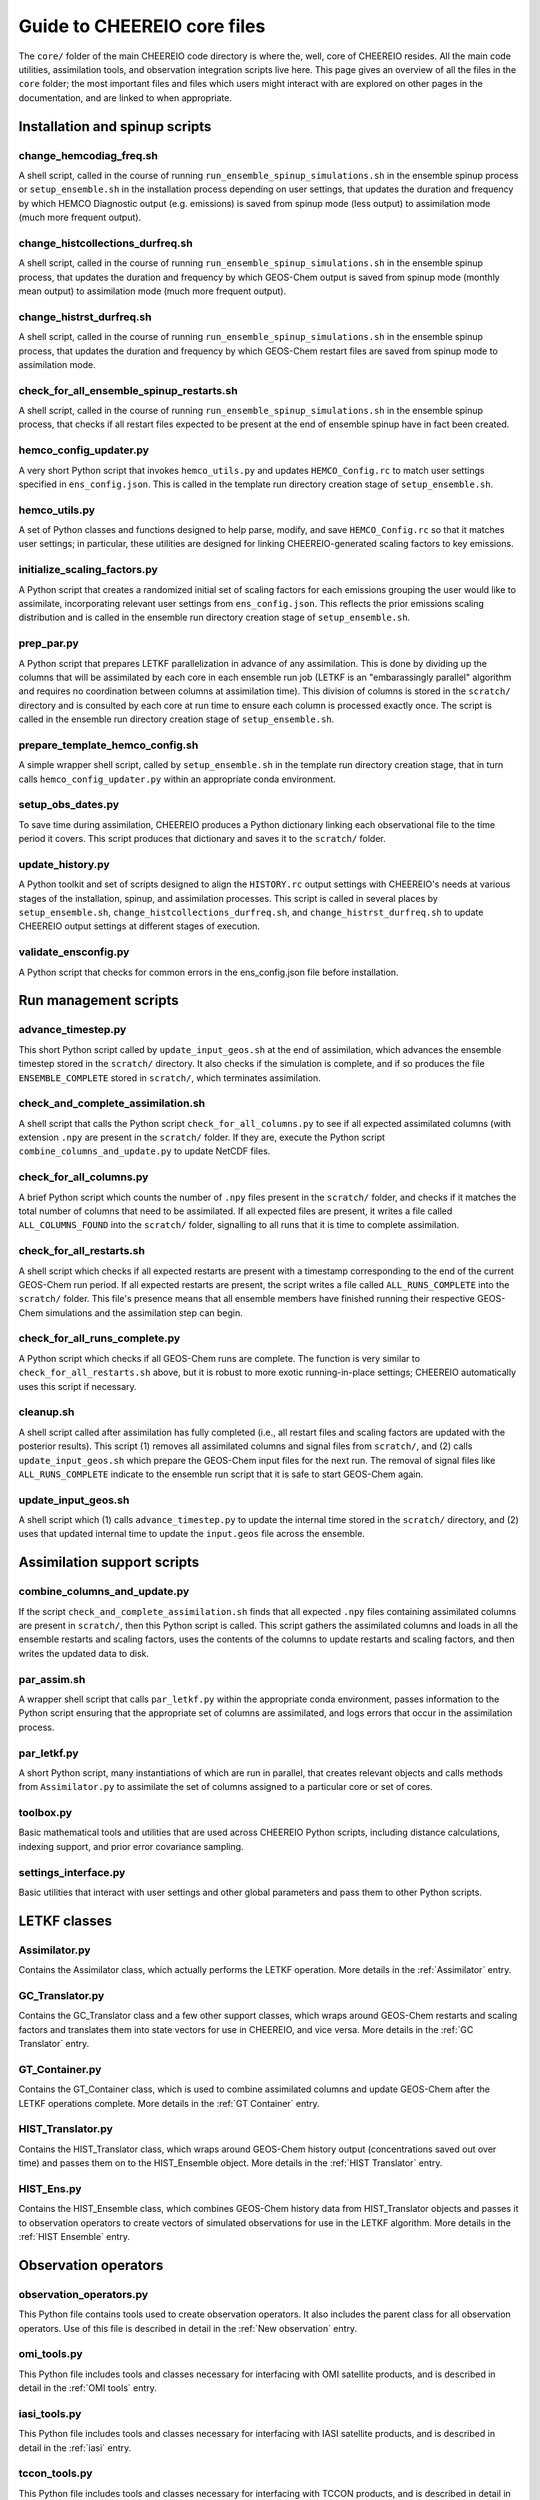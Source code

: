 Guide to CHEEREIO core files
==========

The ``core/`` folder of the main CHEEREIO code directory is where the, well, core of CHEEREIO resides. All the main code utilities, assimilation tools, and observation integration scripts live here. This page gives an overview of all the files in the ``core`` folder; the most important files and files which users might interact with are explored on other pages in the documentation, and are linked to when appropriate.

Installation and spinup scripts
-------------

change_hemcodiag_freq.sh
~~~~~~~~~~~~~

A shell script, called in the course of running ``run_ensemble_spinup_simulations.sh`` in the ensemble spinup process or ``setup_ensemble.sh`` in the installation process depending on user settings, that updates the duration and frequency by which HEMCO Diagnostic output (e.g. emissions) is saved from spinup mode (less output) to assimilation mode (much more frequent output).

change_histcollections_durfreq.sh
~~~~~~~~~~~~~

A shell script, called in the course of running ``run_ensemble_spinup_simulations.sh`` in the ensemble spinup process, that updates the duration and frequency by which GEOS-Chem output is saved from spinup mode (monthly mean output) to assimilation mode (much more frequent output).

change_histrst_durfreq.sh
~~~~~~~~~~~~~

A shell script, called in the course of running ``run_ensemble_spinup_simulations.sh`` in the ensemble spinup process, that updates the duration and frequency by which GEOS-Chem restart files are saved from spinup mode to assimilation mode.

check_for_all_ensemble_spinup_restarts.sh
~~~~~~~~~~~~~

A shell script, called in the course of running ``run_ensemble_spinup_simulations.sh`` in the ensemble spinup process, that checks if all restart files expected to be present at the end of ensemble spinup have in fact been created. 

hemco_config_updater.py
~~~~~~~~~~~~~

A very short Python script that invokes ``hemco_utils.py`` and updates ``HEMCO_Config.rc`` to match user settings specified in ``ens_config.json``. This is called in the template run directory creation stage of ``setup_ensemble.sh``.

hemco_utils.py
~~~~~~~~~~~~~

A set of Python classes and functions designed to help parse, modify, and save ``HEMCO_Config.rc`` so that it matches user settings; in particular, these utilities are designed for linking CHEEREIO-generated scaling factors to key emissions.

initialize_scaling_factors.py
~~~~~~~~~~~~~

A Python script that creates a randomized initial set of scaling factors for each emissions grouping the user would like to assimilate, incorporating relevant user settings from ``ens_config.json``. This reflects the prior emissions scaling distribution and is called in the ensemble run directory creation stage of ``setup_ensemble.sh``.

prep_par.py
~~~~~~~~~~~~~

A Python script that prepares LETKF parallelization in advance of any assimilation. This is done by dividing up the columns that will be assimilated by each core in each ensemble run job (LETKF is an "embarassingly parallel" algorithm and requires no coordination between columns at assimilation time). This division of columns is stored in the ``scratch/`` directory and is consulted by each core at run time to ensure each column is processed exactly once. The script is called in the ensemble run directory creation stage of ``setup_ensemble.sh``.

prepare_template_hemco_config.sh
~~~~~~~~~~~~~

A simple wrapper shell script, called by ``setup_ensemble.sh`` in the template run directory creation stage, that in turn calls ``hemco_config_updater.py`` within an appropriate conda environment.

setup_obs_dates.py
~~~~~~~~~~~~~

To save time during assimilation, CHEEREIO produces a Python dictionary linking each observational file to the time period it covers. This script produces that dictionary and saves it to the ``scratch/`` folder. 

update_history.py
~~~~~~~~~~~~~

A Python toolkit and set of scripts designed to align the ``HISTORY.rc`` output settings with CHEEREIO's needs at various stages of the installation, spinup, and assimilation processes. This script is called in several places by ``setup_ensemble.sh``, ``change_histcollections_durfreq.sh``, and ``change_histrst_durfreq.sh`` to update CHEEREIO output settings at different stages of execution.


validate_ensconfig.py
~~~~~~~~~~~~~

A Python script that checks for common errors in the ens_config.json file before installation.

Run management scripts
-------------

advance_timestep.py
~~~~~~~~~~~~~

This short Python script called by ``update_input_geos.sh`` at the end of assimilation, which advances the ensemble timestep stored in the ``scratch/`` directory. It also checks if the simulation is complete, and if so produces the file ``ENSEMBLE_COMPLETE`` stored in ``scratch/``, which terminates assimilation.

check_and_complete_assimilation.sh
~~~~~~~~~~~~~

A shell script that calls the Python script ``check_for_all_columns.py`` to see if all expected assimilated columns (with extension ``.npy`` are present in the ``scratch/`` folder. If they are, execute the Python script ``combine_columns_and_update.py`` to update NetCDF files.

check_for_all_columns.py
~~~~~~~~~~~~~

A brief Python script which counts the number of ``.npy`` files present in the ``scratch/`` folder, and checks if it matches the total number of columns that need to be assimilated. If all expected files are present, it writes a file called ``ALL_COLUMNS_FOUND`` into the ``scratch/`` folder, signalling to all runs that it is time to complete assimilation.

check_for_all_restarts.sh
~~~~~~~~~~~~~

A shell script which checks if all expected restarts are present with a timestamp corresponding to the end of the current GEOS-Chem run period. If all expected restarts are present, the script writes a file called ``ALL_RUNS_COMPLETE`` into the ``scratch/`` folder. This file's presence means that all ensemble members have finished running their respective GEOS-Chem simulations and the assimilation step can begin. 

check_for_all_runs_complete.py
~~~~~~~~~~~~~

A Python script which checks if all GEOS-Chem runs are complete. The function is very similar to ``check_for_all_restarts.sh`` above, but it is robust to more exotic running-in-place settings; CHEEREIO automatically uses this script if necessary. 

cleanup.sh
~~~~~~~~~~~~~

A shell script called after assimilation has fully completed (i.e., all restart files and scaling factors are updated with the posterior results). This script (1) removes all assimilated columns and signal files from ``scratch/``, and (2) calls ``update_input_geos.sh`` which prepare the GEOS-Chem input files for the next run. The removal of signal files like ``ALL_RUNS_COMPLETE`` indicate to the ensemble run script that it is safe to start GEOS-Chem again.


update_input_geos.sh
~~~~~~~~~~~~~

A shell script which (1) calls ``advance_timestep.py`` to update the internal time stored in the ``scratch/`` directory, and (2) uses that updated internal time to update the ``input.geos`` file across the ensemble.

Assimilation support scripts
-------------

combine_columns_and_update.py
~~~~~~~~~~~~~

If the script ``check_and_complete_assimilation.sh`` finds that all expected ``.npy`` files containing assimilated columns are present in ``scratch/``, then this Python script is called. This script gathers the assimilated columns and loads in all the ensemble restarts and scaling factors, uses the contents of the columns to update restarts and scaling factors, and then writes the updated data to disk.

par_assim.sh
~~~~~~~~~~~~~

A wrapper shell script that calls ``par_letkf.py`` within the appropriate conda environment, passes information to the Python script ensuring that the appropriate set of columns are assimilated, and logs errors that occur in the assimilation process.

par_letkf.py
~~~~~~~~~~~~~

A short Python script, many instantiations of which are run in parallel, that creates relevant objects and calls methods from ``Assimilator.py`` to assimilate the set of columns assigned to a particular core or set of cores.

toolbox.py
~~~~~~~~~~~~~

Basic mathematical tools and utilities that are used across CHEEREIO Python scripts, including distance calculations, indexing support, and prior error covariance sampling. 

settings_interface.py
~~~~~~~~~~~~~

Basic utilities that interact with user settings and other global parameters and pass them to other Python scripts. 

LETKF classes
-------------

Assimilator.py
~~~~~~~~~~~~~

Contains the Assimilator class, which actually performs the LETKF operation. More details in the :ref:`Assimilator` entry.

GC_Translator.py
~~~~~~~~~~~~~

Contains the GC_Translator class and a few other support classes, which wraps around GEOS-Chem restarts and scaling factors and translates them into state vectors for use in CHEEREIO, and vice versa. More details in the :ref:`GC Translator` entry.

GT_Container.py
~~~~~~~~~~~~~

Contains the GT_Container class, which is used to combine assimilated columns and update GEOS-Chem after the LETKF operations complete. More details in the :ref:`GT Container` entry.

HIST_Translator.py
~~~~~~~~~~~~~

Contains the HIST_Translator class, which wraps around GEOS-Chem history output (concentrations saved out over time) and passes them on to the HIST_Ensemble object. More details in the :ref:`HIST Translator` entry.

HIST_Ens.py
~~~~~~~~~~~~~

Contains the HIST_Ensemble class, which combines GEOS-Chem history data from HIST_Translator objects and passes it to observation operators to create vectors of simulated observations for use in the LETKF algorithm. More details in the :ref:`HIST Ensemble` entry.


Observation operators
-------------

observation_operators.py
~~~~~~~~~~~~~

This Python file contains tools used to create observation operators. It also includes the parent class for all observation operators. Use of this file is described in detail in the :ref:`New observation` entry.

omi_tools.py
~~~~~~~~~~~~~

This Python file includes tools and classes necessary for interfacing with OMI satellite products, and is described in detail in the :ref:`OMI tools` entry.

iasi_tools.py
~~~~~~~~~~~~~

This Python file includes tools and classes necessary for interfacing with IASI satellite products, and is described in detail in the :ref:`iasi` entry.

tccon_tools.py
~~~~~~~~~~~~~

This Python file includes tools and classes necessary for interfacing with TCCON products, and is described in detail in the :ref:`tccon` entry.

prep_tccon_aggregated.py
~~~~~~~~~~~~~

This Python file produces TCCON aggregated files ready for CHEEREIO, and is described in detail in the :ref:`tccon` entry.

obspack_tools.py
~~~~~~~~~~~~~

This Python file includes tools and classes necessary for interfacing with NOAA ObsPack products, and is described in detail in the :ref:`ObsPack tools` entry.

preprocess_obspack.py
~~~~~~~~~~~~~

This Python file produces ObsPack aggregated files ready for CHEEREIO/GEOS-Chem, and is described in detail in the :ref:`ObsPack tools` entry.

tropomi_tools.py
~~~~~~~~~~~~~

This Python file includes tools and classes necessary for interfacing with TROPOMI satellite products, and is described in detail in the :ref:`TROPOMI tools` entry.

Utilities for the user
-------------

testing_tools.py
~~~~~~~~~~~~~

A suite of utilities used by CHEEREIO's ``pytest`` suite, as well as some utility functions for generating some assimilation objects for debugging CHEEREIO. See commentary in the script for details.

testing_workflow.py
~~~~~~~~~~~~~

A convenient script for diagnosing errors in assimilation. It takes command line arguments and uses them to test building an Assimilator object and walking through one assimilation step, with lots of print out for debugging. Essentially a convenience wrapper for part of testing_tools.py.

cleanup_after_kill_ens.sh
~~~~~~~~~~~~~

If the ensemble fails at runtime for a relatively simple reason, like a cluster hiccup or a minor bug, then you can use this script to clean up the ensemble and prepare it for resubmission. See the :ref:`Fix Kill Ens` entry for more information.

Deprecated scripts
-------------

The following scripts have been deprecated and will be removed:

* regrid_landmask_fraction.py

